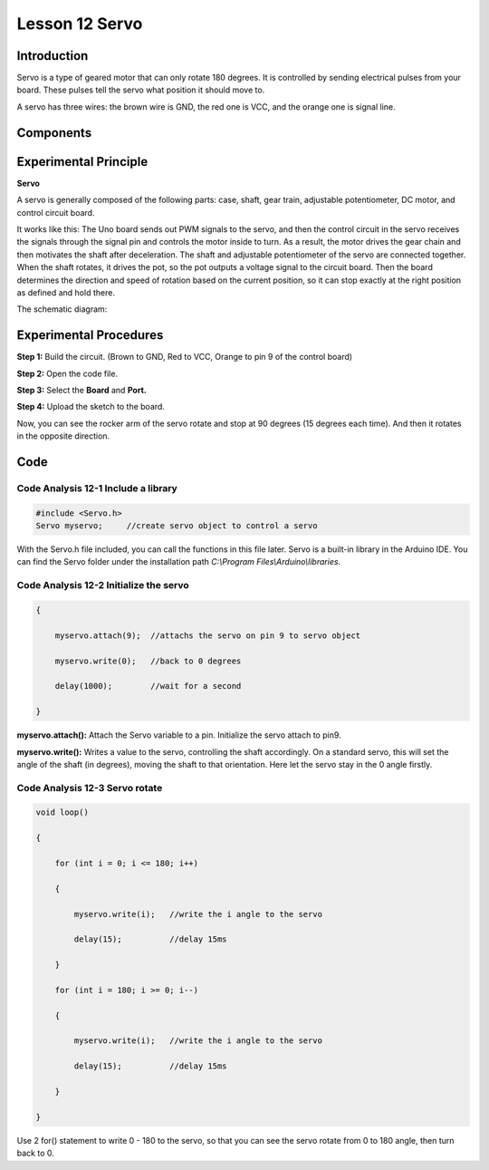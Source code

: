 Lesson 12 Servo
=======================

**Introduction**
--------------------

Servo is a type of geared motor that can only rotate 180 degrees. It is
controlled by sending electrical pulses from your board. These pulses
tell the servo what position it should move to.

A servo has three wires: the brown wire is GND, the red one is VCC, and
the orange one is signal line.

**Components**
---------------

.. image:: media_arduino/image192.png
    :width: 800
    :align: center

**Experimental Principle**
------------------------------

**Servo**

A servo is generally composed of the following parts: case, shaft, gear
train, adjustable potentiometer, DC motor, and control circuit board.

It works like this: The Uno board sends out PWM signals to
the servo, and then the control circuit in the servo receives the
signals through the signal pin and controls the motor inside to turn. As
a result, the motor drives the gear chain and then motivates the shaft
after deceleration. The shaft and adjustable potentiometer of the servo
are connected together. When the shaft rotates, it drives the pot, so
the pot outputs a voltage signal to the circuit board. Then the board
determines the direction and speed of rotation based on the current
position, so it can stop exactly at the right position as defined and
hold there.

The schematic diagram:

.. image:: media_arduino/image193.png
    :width: 600
    :align: center

**Experimental Procedures**
------------------------------

**Step 1:** Build the circuit. (Brown to GND, Red to VCC, Orange to pin 9
of the control board)

.. image:: media_arduino/image128.png
    :width: 800
    :align: center

**Step 2:** Open the code file.

**Step 3:** Select the **Board** and **Port.**

**Step 4:** Upload the sketch to the board.

Now, you can see the rocker arm of the servo rotate and stop at 90
degrees (15 degrees each time). And then it rotates in the opposite
direction.

.. image:: media_arduino/image129.jpeg
    :width: 800
    :align: center

**Code**
--------------------

.. raw:: html

    <iframe src=https://create.arduino.cc/editor/sunfounder01/2f51197c-4e6c-40d9-8615-e9b65b512518/preview?embed style="height:510px;width:100%;margin:10px 0" frameborder=0></iframe>

**Code Analysis** **12-1** **Include a library**
^^^^^^^^^^^^^^^^^^^^^^^^^^^^^^^^^^^^^^^^^^^^^^^^^^^^

.. code-block:: arduino

    #include <Servo.h>
    Servo myservo;     //create servo object to control a servo

With the Servo.h file included, you can call the functions in this file later.                                                                                                                    
Servo is a built-in library in the Arduino IDE. You can find the Servo folder under the installation path 
*C:\\Program Files\\Arduino\\libraries*.

**Code Analysis** **12-2** **Initialize the servo**
^^^^^^^^^^^^^^^^^^^^^^^^^^^^^^^^^^^^^^^^^^^^^^^^^^^^^^

.. code-block:: arduino

    {

        myservo.attach(9);  //attachs the servo on pin 9 to servo object

        myservo.write(0);   //back to 0 degrees

        delay(1000);        //wait for a second

    }

**myservo.attach():** Attach the Servo variable to a pin. Initialize the
servo attach to pin9.

**myservo.write():** Writes a value to the servo, controlling the shaft
accordingly. On a standard servo, this will set the angle of the shaft
(in degrees), moving the shaft to that orientation. Here let the servo
stay in the 0 angle firstly.

**Code Analysis** **12-3** **Servo rotate**
^^^^^^^^^^^^^^^^^^^^^^^^^^^^^^^^^^^^^^^^^^^^^

.. code-block:: arduino

    void loop()

    {

        for (int i = 0; i <= 180; i++)

        {

            myservo.write(i);   //write the i angle to the servo

            delay(15);          //delay 15ms

        }

        for (int i = 180; i >= 0; i--)

        {

            myservo.write(i);   //write the i angle to the servo

            delay(15);          //delay 15ms

        }

    }

Use 2 for() statement to write 0 - 180 to the servo, so that you can
see the servo rotate from 0 to 180 angle, then turn back to 0.

